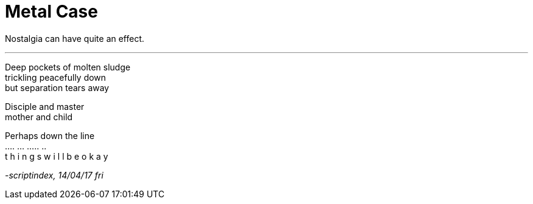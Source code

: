 
= Metal Case
:hp-tags: poetry
:published-at: 2017-04-14

Nostalgia can have quite an effect. +

---

Deep pockets of molten sludge +
trickling peacefully down +
but separation tears away +

Disciple and master +
mother and child +

Perhaps down the line +
.... ... ..... .. +
t h i n g s w i l l b e o k a y

_-scriptindex, 14/04/17 fri_